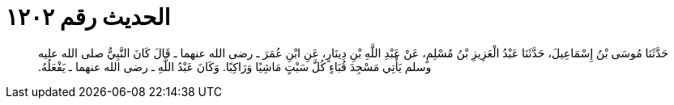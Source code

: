 
= الحديث رقم ١٢٠٢

[quote.hadith]
حَدَّثَنَا مُوسَى بْنُ إِسْمَاعِيلَ، حَدَّثَنَا عَبْدُ الْعَزِيزِ بْنُ مُسْلِمٍ، عَنْ عَبْدِ اللَّهِ بْنِ دِينَارٍ، عَنِ ابْنِ عُمَرَ ـ رضى الله عنهما ـ قَالَ كَانَ النَّبِيُّ صلى الله عليه وسلم يَأْتِي مَسْجِدَ قُبَاءٍ كُلَّ سَبْتٍ مَاشِيًا وَرَاكِبًا‏.‏ وَكَانَ عَبْدُ اللَّهِ ـ رضى الله عنهما ـ يَفْعَلُهُ‏.‏